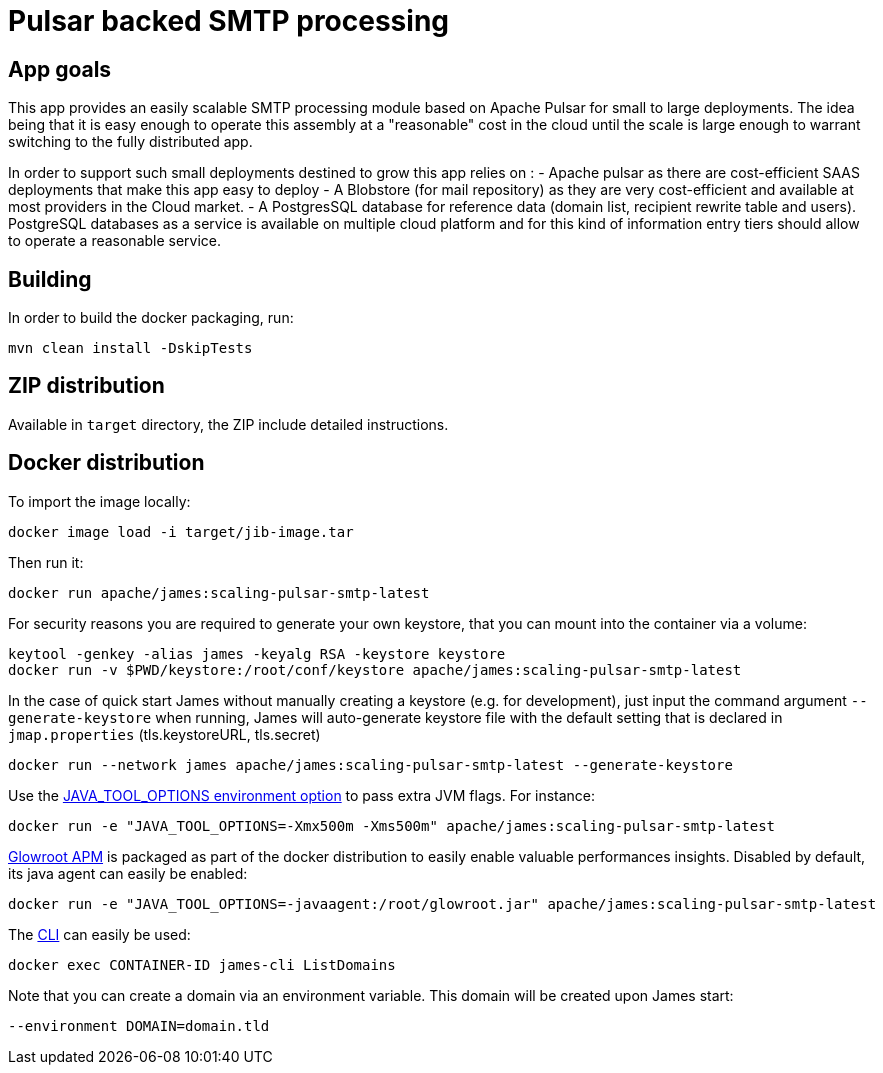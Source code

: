 = Pulsar backed SMTP processing

== App goals

This app provides an easily scalable SMTP processing module based on Apache Pulsar for small to large deployments. The idea being that it is easy enough to operate this assembly at a "reasonable" cost in the cloud until the scale is large enough to warrant switching to the fully distributed app.

In order to support such small deployments destined to grow this app relies on :
- Apache pulsar as there are cost-efficient SAAS deployments that make this app easy to deploy
- A Blobstore (for mail repository) as they are very cost-efficient and available at most providers in the Cloud market.
- A PostgresSQL database for reference data (domain list, recipient rewrite table and users). PostgreSQL databases as a service is available on multiple cloud platform and for this kind of information entry tiers should allow to operate a reasonable service. 

== Building

In order to build the docker packaging, run:

----
mvn clean install -DskipTests

----

== ZIP distribution

Available in `target` directory, the ZIP include detailed instructions.

== Docker distribution

To import the image locally:

----
docker image load -i target/jib-image.tar

----

Then run it:

----
docker run apache/james:scaling-pulsar-smtp-latest

----

For security reasons you are required to generate your own keystore, that you can mount into the container via a volume:

----
keytool -genkey -alias james -keyalg RSA -keystore keystore
docker run -v $PWD/keystore:/root/conf/keystore apache/james:scaling-pulsar-smtp-latest
----

In the case of quick start James without manually creating a keystore (e.g. for development), just input the command argument `--generate-keystore` when running,
James will auto-generate keystore file with the default setting that is declared in `jmap.properties` (tls.keystoreURL, tls.secret)

----
docker run --network james apache/james:scaling-pulsar-smtp-latest --generate-keystore
----

Use the https://github.com/GoogleContainerTools/jib/blob/master/docs/faq.md#jvm-flags[JAVA_TOOL_OPTIONS environment option]
to pass extra JVM flags. For instance:

----
docker run -e "JAVA_TOOL_OPTIONS=-Xmx500m -Xms500m" apache/james:scaling-pulsar-smtp-latest
----

https://glowroot.org/[Glowroot APM] is packaged as part of the docker distribution to easily enable valuable performances insights.
Disabled by default, its java agent can easily be enabled:

----
docker run -e "JAVA_TOOL_OPTIONS=-javaagent:/root/glowroot.jar" apache/james:scaling-pulsar-smtp-latest
----

The https://james.apache.org/server/manage-cli.html[CLI] can easily be used:

----
docker exec CONTAINER-ID james-cli ListDomains
----

Note that you can create a domain via an environment variable. This domain will be created upon James start:

----
--environment DOMAIN=domain.tld
----